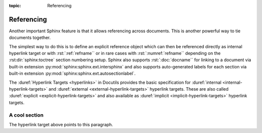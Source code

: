 :topic: Referencing

.. index::
   triple: Sphinx; Syntax; Referencing

Referencing
###########

Another important Sphinx feature is that it allows referencing across
documents. This is another powerful way to tie documents together.

The simplest way to do this is to define an explicit reference object which
can then be referenced directly as internal hyperlink target or with
:rst:`:ref:`refname`` or in rare cases with :rst:`:numref:`refname`` depending
on the :rst:dir:`sphinx:toctree` section numbering setup. Sphinx also supports
:rst:`:doc:`docname`` for linking to a document via built-in extension
:py:mod:`sphinx:sphinx.ext.intersphinx` and also supports auto-generated labels
for each section via built-in extension :py:mod:`sphinx:sphinx.ext.autosectionlabel`.

The :duref:`Hyperlink Targets <hyperlinks>` in Docutils provides the basic
specification for :duref:`internal <internal-hyperlink-targets>` and
:duref:`external <external-hyperlink-targets>` hyperlink targets. These are
also called :duref:`explicit <explicit-hyperlink-targets>` and also available
as :duref:`implicit <implicit-hyperlink-targets>` hyperlink targets.

.. rst:role:: doc
.. rst:role:: ref
.. rst:role:: numref

   For more details, see :rst:role:`sphinx:doc`, :rst:role:`sphinx:ref` and
   :rst:role:`sphinx:numref` role.

   :the example:

      .. literalinclude:: referencing-example.rsti
         :end-before: .. Local variables:
         :language: rst
         :linenos:

      .. code-block:: rst
         :linenos:

         .. _reference-name:

         A cool section
         """"""""""""""

         .. _target:

         The hyperlink target above points to this paragraph.

   :which gives:

      .. include:: referencing-example.rsti

.. rst-class:: centered

.. _reference-name:

A cool section
""""""""""""""

.. rst-class:: centered

.. _target:

The hyperlink target above points to this paragraph.

.. Local variables:
   coding: utf-8
   mode: text
   mode: rst
   End:
   vim: fileencoding=utf-8 filetype=rst :
